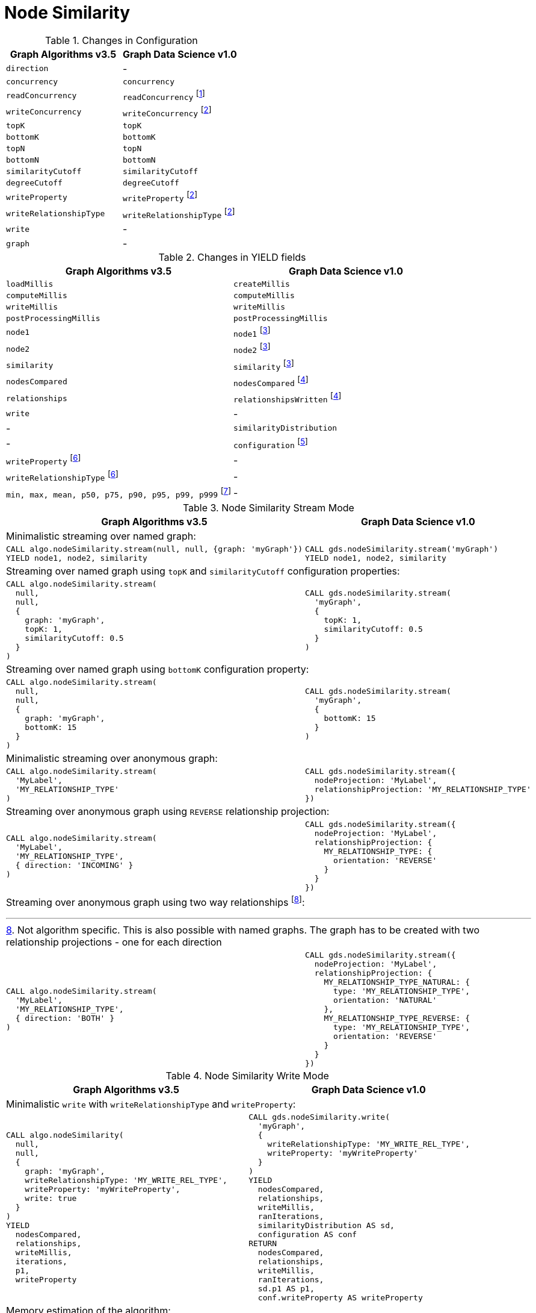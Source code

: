 [[migration-node-sim]]
= Node Similarity

.Changes in Configuration
[opts=header]
|===
|Graph Algorithms v3.5 |Graph Data Science v1.0
| `direction`                         | -
| `concurrency`                       | `concurrency`
| `readConcurrency`                   | `readConcurrency` footnote:node-sim-read[Only when using anonymous graph]
| `writeConcurrency`                  | `writeConcurrency` footnote:node-sim-write[Only for `write` mode]
| `topK`                              | `topK`
| `bottomK`                           | `bottomK`
| `topN`                              | `topN`
| `bottomN`                           | `bottomN`
| `similarityCutoff`                  | `similarityCutoff`
| `degreeCutoff`                      | `degreeCutoff`
| `writeProperty`                     | `writeProperty` footnote:node-sim-write[]
| `writeRelationshipType`             | `writeRelationshipType` footnote:node-sim-write[]
| `write`                             | -
| `graph`                             | -
|===

.Changes in YIELD fields
[opts=header]
|===
|Graph Algorithms v3.5 |Graph Data Science v1.0
| `loadMillis`             | `createMillis`
| `computeMillis`          | `computeMillis`
| `writeMillis`            | `writeMillis`
| `postProcessingMillis`   | `postProcessingMillis`
| `node1`                  | `node1` footnote:node-sim-stream-yield[Only for `stream` mode]
| `node2`                  | `node2` footnote:node-sim-stream-yield[]
| `similarity`             | `similarity` footnote:node-sim-stream-yield[]
| `nodesCompared`          | `nodesCompared` footnote:node-sim-write-yield[Only for `write` mode]
| `relationships`          | `relationshipsWritten` footnote:node-sim-write-yield[]
| `write`                  | -
| -                      | `similarityDistribution`
| -                      | `configuration` footnote:node-sim-gds-config[The configuration used to run the algorithm]
| `writeProperty` footnote:node-sim-config[Inlined into `configuration`]         | -
| `writeRelationshipType` footnote:node-sim-config[]         | -
| `min, max, mean, p50, p75, p90, p95, p99, p999` footnote:node-sim-distribution[Inlined into `similarityDistribution`] | -
|===

.Node Similarity Stream Mode
[opts=header,cols="1a,1a"]
|===
|Graph Algorithms v3.5 |Graph Data Science v1.0
2+| Minimalistic streaming over named graph:
|
[source, cypher, role=noplay]
----
CALL algo.nodeSimilarity.stream(null, null, {graph: 'myGraph'})
YIELD node1, node2, similarity
----
|
[source, cypher, role=noplay]
----
CALL gds.nodeSimilarity.stream('myGraph')
YIELD node1, node2, similarity
----
2+| Streaming over named graph using `topK` and `similarityCutoff` configuration properties:
|
[source, cypher, role=noplay]
----
CALL algo.nodeSimilarity.stream(
  null,
  null,
  {
    graph: 'myGraph',
    topK: 1,
    similarityCutoff: 0.5
  }
)
----
|
[source, cypher, role=noplay]
----
CALL gds.nodeSimilarity.stream(
  'myGraph',
  {
    topK: 1,
    similarityCutoff: 0.5
  }
)
----
2+| Streaming over named graph using `bottomK` configuration property:
|
[source, cypher, role=noplay]
----
CALL algo.nodeSimilarity.stream(
  null,
  null,
  {
    graph: 'myGraph',
    bottomK: 15
  }
)
----
|
[source, cypher, role=noplay]
----
CALL gds.nodeSimilarity.stream(
  'myGraph',
  {
    bottomK: 15
  }
)
----
2+| Minimalistic streaming over anonymous graph:
|
[source, cypher, role=noplay]
----
CALL algo.nodeSimilarity.stream(
  'MyLabel',
  'MY_RELATIONSHIP_TYPE'
)
----
|
[source, cypher, role=noplay]
----
CALL gds.nodeSimilarity.stream({
  nodeProjection: 'MyLabel',
  relationshipProjection: 'MY_RELATIONSHIP_TYPE'
})
----
2+| Streaming over anonymous graph using `REVERSE` relationship projection:
|
[source, cypher, role=noplay]
----
CALL algo.nodeSimilarity.stream(
  'MyLabel',
  'MY_RELATIONSHIP_TYPE',
  { direction: 'INCOMING' }
)
----
|
[source, cypher, role=noplay]
----
CALL gds.nodeSimilarity.stream({
  nodeProjection: 'MyLabel',
  relationshipProjection: {
    MY_RELATIONSHIP_TYPE: {
      orientation: 'REVERSE'
    }
  }
})
----
2+| Streaming over anonymous graph using two way relationships footnote:[Not algorithm specific. This is also possible with named graphs. The graph has to be created with two relationship projections - one for each direction]:
|
[source, cypher, role=noplay]
----
CALL algo.nodeSimilarity.stream(
  'MyLabel',
  'MY_RELATIONSHIP_TYPE',
  { direction: 'BOTH' }
)
----
|
[source, cypher, role=noplay]
----
CALL gds.nodeSimilarity.stream({
  nodeProjection: 'MyLabel',
  relationshipProjection: {
    MY_RELATIONSHIP_TYPE_NATURAL: {
      type: 'MY_RELATIONSHIP_TYPE',
      orientation: 'NATURAL'
    },
    MY_RELATIONSHIP_TYPE_REVERSE: {
      type: 'MY_RELATIONSHIP_TYPE',
      orientation: 'REVERSE'
    }
  }
})
----
|===

.Node Similarity Write Mode
[opts=header,cols="1a,1a"]
|===
|Graph Algorithms v3.5 |Graph Data Science v1.0
2+|Minimalistic `write` with `writeRelationshipType` and `writeProperty`:
|
[source, cypher, role=noplay]
----
CALL algo.nodeSimilarity(
  null,
  null,
  {
    graph: 'myGraph',
    writeRelationshipType: 'MY_WRITE_REL_TYPE',
    writeProperty: 'myWriteProperty',
    write: true
  }
)
YIELD
  nodesCompared,
  relationships,
  writeMillis,
  iterations,
  p1,
  writeProperty
----
|
[source, cypher, role=noplay]
----
CALL gds.nodeSimilarity.write(
  'myGraph',
  {
    writeRelationshipType: 'MY_WRITE_REL_TYPE',
    writeProperty: 'myWriteProperty'
  }
)
YIELD
  nodesCompared,
  relationships,
  writeMillis,
  ranIterations,
  similarityDistribution AS sd,
  configuration AS conf
RETURN
  nodesCompared,
  relationships,
  writeMillis,
  ranIterations,
  sd.p1 AS p1,
  conf.writeProperty AS writeProperty
----
2+| Memory estimation of the algorithm:
|
[source, cypher, role=noplay]
----
CALL algo.memrec(
  'MyLabel',
  'MY_RELATIONSHIP_TYPE',
  'nodeSimilarity',
  {
    writeRelationshipType: 'MY_WRITE_REL_TYPE',
    writeProperty: 'myWriteProperty',
    write: true
  }
)
----
|
[source, cypher, role=noplay]
----
CALL gds.nodeSimilarity.write.estimate(
  {
    nodeProjection: 'MyLabel',
    relationshipProjection: 'MY_RELATIONSHIP_TYPE',
    writeRelationshipType: 'MY_WRITE_REL_TYPE',
    writeProperty: 'myWriteProperty'
  }
)
----
|===

